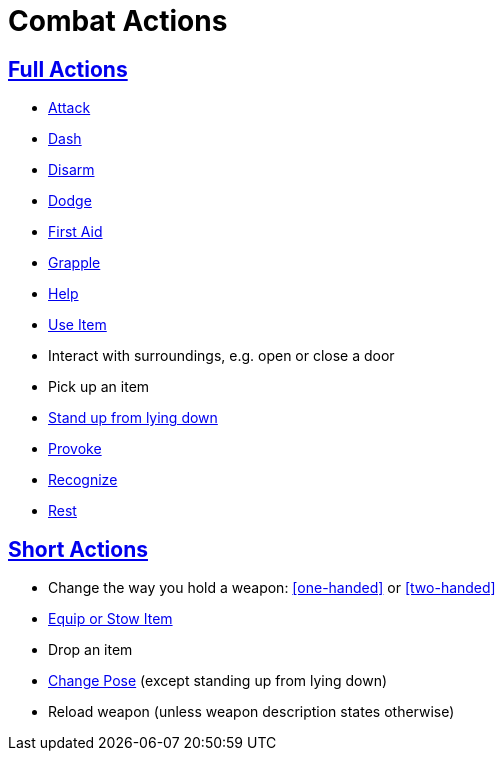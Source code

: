 = Combat Actions

== <<full-action,Full Actions>>

- <<attack,Attack>>
- <<dash,Dash>>
- <<disarm,Disarm>>
- <<dodge,Dodge>>
- <<first-aid, First Aid>>
- <<grapple,Grapple>>
- <<help,Help>>
- <<item-quick-slot,Use Item>>
- Interact with surroundings, e.g. open or close a door
- Pick up an item
- <<pose,Stand up from lying down>>
- <<provoke,Provoke>>
- <<recognize,Recognize>>
- <<rest,Rest>>

== <<short-action,Short Actions>>

- Change the way you hold a weapon: <<one-handed>> or <<two-handed>>
- <<equipping-gear,Equip or Stow Item>>
- Drop an item
- <<pose,Change Pose>> (except standing up from lying down)
- Reload weapon (unless weapon description states otherwise)
